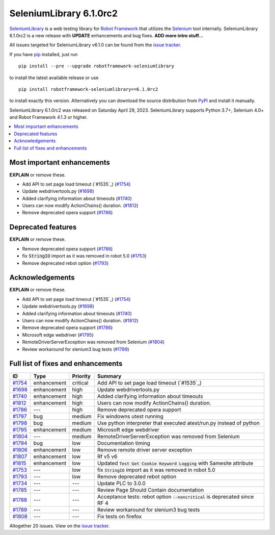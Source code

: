 ========================
SeleniumLibrary 6.1.0rc2
========================


.. default-role:: code


SeleniumLibrary_ is a web testing library for `Robot Framework`_ that utilizes
the Selenium_ tool internally. SeleniumLibrary 6.1.0rc2 is a new release with
**UPDATE** enhancements and bug fixes. **ADD more intro stuff...**

All issues targeted for SeleniumLibrary v6.1.0 can be found
from the `issue tracker`_.

If you have pip_ installed, just run

::

   pip install --pre --upgrade robotframework-seleniumlibrary

to install the latest available release or use

::

   pip install robotframework-seleniumlibrary==6.1.0rc2

to install exactly this version. Alternatively you can download the source
distribution from PyPI_ and install it manually.

SeleniumLibrary 6.1.0rc2 was released on Saturday April 29, 2023. SeleniumLibrary supports
Python 3.7+, Selenium 4.0+ and Robot Framework 4.1.3 or higher.

.. _Robot Framework: http://robotframework.org
.. _SeleniumLibrary: https://github.com/robotframework/SeleniumLibrary
.. _Selenium: http://seleniumhq.org
.. _pip: http://pip-installer.org
.. _PyPI: https://pypi.python.org/pypi/robotframework-seleniumlibrary
.. _issue tracker: https://github.com/robotframework/SeleniumLibrary/issues?q=milestone%3Av6.1.0


.. contents::
   :depth: 2
   :local:

Most important enhancements
===========================

**EXPLAIN** or remove these.

-  Add API to set page load timeout (`#1535`_)  (`#1754`_)
- Update webdrivertools.py (`#1698`_)
- Added clarifying information about timeouts (`#1740`_)
- Users can now modify ActionChains() duration. (`#1812`_)
- Remove deprecated opera support (`#1786`_)

Deprecated features
===================

**EXPLAIN** or remove these.

- Remove deprecated opera support (`#1786`_)
- fix `StringIO` import as it was removed in robot 5.0 (`#1753`_)
- Remove deprecated rebot option (`#1793`_)

Acknowledgements
================

**EXPLAIN** or remove these.

-  Add API to set page load timeout (`#1535`_)  (`#1754`_)
- Update webdrivertools.py (`#1698`_)
- Added clarifying information about timeouts (`#1740`_)
- Users can now modify ActionChains() duration. (`#1812`_)
- Remove deprecated opera support (`#1786`_)
- Microsoft edge webdriver (`#1795`_)
- RemoteDriverServerException was removed from Selenium (`#1804`_)
- Review workaround for slenium3 bug tests (`#1789`_)

Full list of fixes and enhancements
===================================

.. list-table::
    :header-rows: 1

    * - ID
      - Type
      - Priority
      - Summary
    * - `#1754`_
      - enhancement
      - critical
      -  Add API to set page load timeout (`#1535`_) 
    * - `#1698`_
      - enhancement
      - high
      - Update webdrivertools.py
    * - `#1740`_
      - enhancement
      - high
      - Added clarifying information about timeouts
    * - `#1812`_
      - enhancement
      - high
      - Users can now modify ActionChains() duration.
    * - `#1786`_
      - ---
      - high
      - Remove deprecated opera support
    * - `#1797`_
      - bug
      - medium
      - Fix windowns utest running
    * - `#1798`_
      - bug
      - medium
      - Use python interpreter that executed atest/run.py instead of python
    * - `#1795`_
      - enhancement
      - medium
      - Microsoft edge webdriver
    * - `#1804`_
      - ---
      - medium
      - RemoteDriverServerException was removed from Selenium
    * - `#1794`_
      - bug
      - low
      - Documentation timing
    * - `#1806`_
      - enhancement
      - low
      - Remove remote driver server exception
    * - `#1807`_
      - enhancement
      - low
      - Rf v5 v6
    * - `#1815`_
      - enhancement
      - low
      - Updated `Test Get Cookie Keyword Logging` with Samesite attribute
    * - `#1753`_
      - ---
      - low
      - fix `StringIO` import as it was removed in robot 5.0
    * - `#1793`_
      - ---
      - low
      - Remove deprecated rebot option
    * - `#1734`_
      - ---
      - ---
      - Update PLC to 3.0.0
    * - `#1785`_
      - ---
      - ---
      - Review Page Should Contain documentation
    * - `#1788`_
      - ---
      - ---
      - Acceptance tests: rebot option `--noncritical` is deprecated since RF 4
    * - `#1789`_
      - ---
      - ---
      - Review workaround for slenium3 bug tests
    * - `#1808`_
      - ---
      - ---
      - Fix tests on firefox

Altogether 20 issues. View on the `issue tracker <https://github.com/robotframework/SeleniumLibrary/issues?q=milestone%3Av6.1.0>`__.

.. _#1754: https://github.com/robotframework/SeleniumLibrary/issues/1754
.. _#1698: https://github.com/robotframework/SeleniumLibrary/issues/1698
.. _#1740: https://github.com/robotframework/SeleniumLibrary/issues/1740
.. _#1812: https://github.com/robotframework/SeleniumLibrary/issues/1812
.. _#1786: https://github.com/robotframework/SeleniumLibrary/issues/1786
.. _#1797: https://github.com/robotframework/SeleniumLibrary/issues/1797
.. _#1798: https://github.com/robotframework/SeleniumLibrary/issues/1798
.. _#1795: https://github.com/robotframework/SeleniumLibrary/issues/1795
.. _#1804: https://github.com/robotframework/SeleniumLibrary/issues/1804
.. _#1794: https://github.com/robotframework/SeleniumLibrary/issues/1794
.. _#1806: https://github.com/robotframework/SeleniumLibrary/issues/1806
.. _#1807: https://github.com/robotframework/SeleniumLibrary/issues/1807
.. _#1815: https://github.com/robotframework/SeleniumLibrary/issues/1815
.. _#1753: https://github.com/robotframework/SeleniumLibrary/issues/1753
.. _#1793: https://github.com/robotframework/SeleniumLibrary/issues/1793
.. _#1734: https://github.com/robotframework/SeleniumLibrary/issues/1734
.. _#1785: https://github.com/robotframework/SeleniumLibrary/issues/1785
.. _#1788: https://github.com/robotframework/SeleniumLibrary/issues/1788
.. _#1789: https://github.com/robotframework/SeleniumLibrary/issues/1789
.. _#1808: https://github.com/robotframework/SeleniumLibrary/issues/1808
